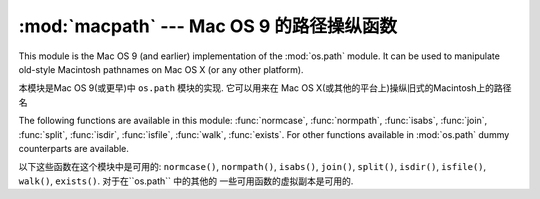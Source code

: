 :mod:`macpath` --- Mac OS 9 的路径操纵函数 
=======================================================

.. module:: macpath
   :synopsis: Mac OS 9 path manipulation functions.


This module is the Mac OS 9 (and earlier) implementation of the :mod:`os.path`
module. It can be used to manipulate old-style Macintosh pathnames on Mac OS X
(or any other platform).

本模块是Mac OS 9(或更早)中 ``os.path`` 模块的实现. 它可以用来在
Mac OS X(或其他的平台上)操纵旧式的Macintosh上的路径名



The following functions are available in this module: :func:`normcase`,
:func:`normpath`, :func:`isabs`, :func:`join`, :func:`split`, :func:`isdir`,
:func:`isfile`, :func:`walk`, :func:`exists`. For other functions available in
:mod:`os.path` dummy counterparts are available.

以下这些函数在这个模块中是可用的: ``normcase()``,
``normpath()``, ``isabs()``, ``join()``, ``split()``, ``isdir()``,
``isfile()``, ``walk()``, ``exists()``. 对于在``os.path`` 中的其他的
一些可用函数的虚拟副本是可用的.

